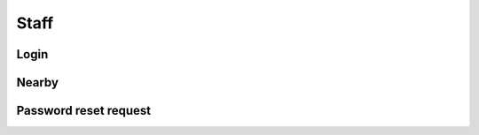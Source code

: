 =====
Staff
=====

Login
=====

.. http:post:: /v1/business/staff/

    Log into a :doc:`/serializers/business/staff` and receive a :doc:`/serializers/business/staffToken`

    Serializer: :doc:`/serializers/business/staff`


Nearby
======

.. http:get:: /v1/business/staff/(decimal:latitude)/(decimal:latitude)/(decimal:proximity)/

    Staff in the authenticated staff.

    Serializer: :doc:`/serializers/business/staff`

    :query decimal latitude: latitude coordinate
    :query decimal longitude: longitude coordinate
    :query decimal proximity: proximity in km, optional, default is 5 km


Password reset request
======================

.. http:get:: /v1/business/staff/reset/request/(String:staff_email)/

    Send an email to reset the password off the given Staff e-mailadress.

    :query String staff_email: :doc:`/serializers/business/staff` email
